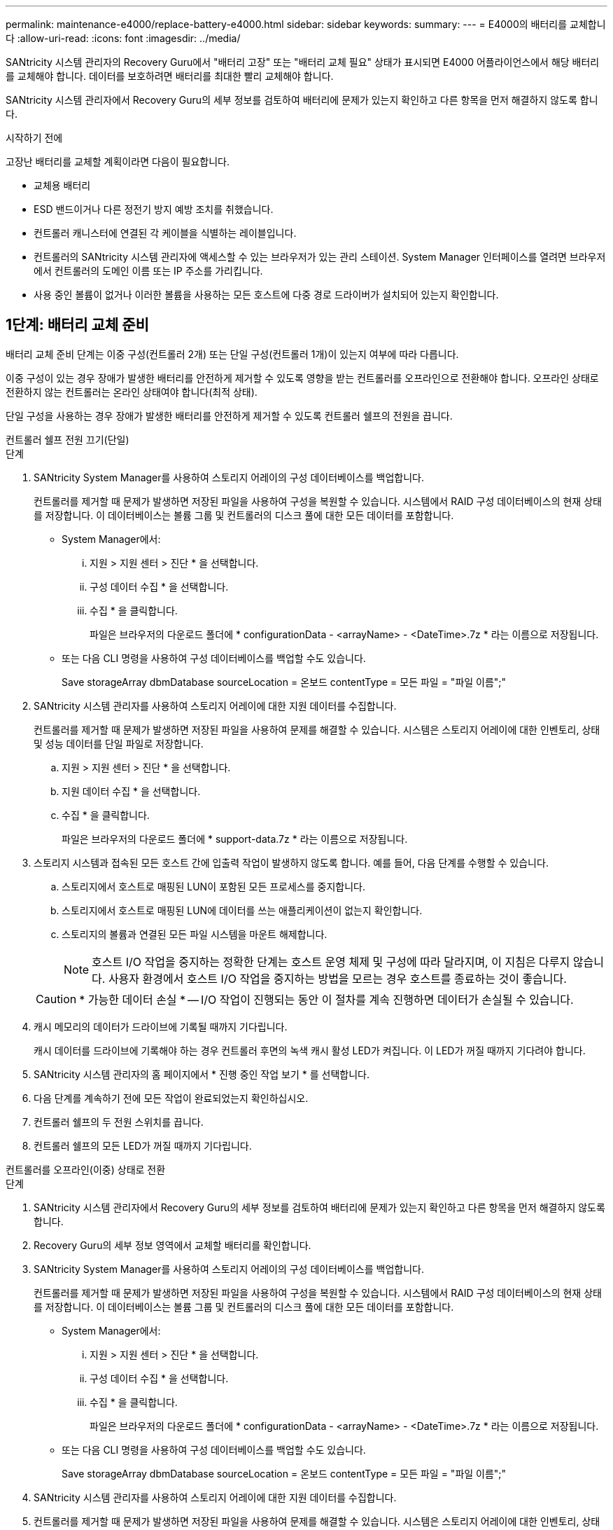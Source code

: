 ---
permalink: maintenance-e4000/replace-battery-e4000.html 
sidebar: sidebar 
keywords:  
summary:  
---
= E4000의 배터리를 교체합니다
:allow-uri-read: 
:icons: font
:imagesdir: ../media/


[role="lead"]
SANtricity 시스템 관리자의 Recovery Guru에서 "배터리 고장" 또는 "배터리 교체 필요" 상태가 표시되면 E4000 어플라이언스에서 해당 배터리를 교체해야 합니다. 데이터를 보호하려면 배터리를 최대한 빨리 교체해야 합니다.

SANtricity 시스템 관리자에서 Recovery Guru의 세부 정보를 검토하여 배터리에 문제가 있는지 확인하고 다른 항목을 먼저 해결하지 않도록 합니다.

.시작하기 전에
고장난 배터리를 교체할 계획이라면 다음이 필요합니다.

* 교체용 배터리
* ESD 밴드이거나 다른 정전기 방지 예방 조치를 취했습니다.
* 컨트롤러 캐니스터에 연결된 각 케이블을 식별하는 레이블입니다.
* 컨트롤러의 SANtricity 시스템 관리자에 액세스할 수 있는 브라우저가 있는 관리 스테이션. System Manager 인터페이스를 열려면 브라우저에서 컨트롤러의 도메인 이름 또는 IP 주소를 가리킵니다.
* 사용 중인 볼륨이 없거나 이러한 볼륨을 사용하는 모든 호스트에 다중 경로 드라이버가 설치되어 있는지 확인합니다.




== 1단계: 배터리 교체 준비

배터리 교체 준비 단계는 이중 구성(컨트롤러 2개) 또는 단일 구성(컨트롤러 1개)이 있는지 여부에 따라 다릅니다.

이중 구성이 있는 경우 장애가 발생한 배터리를 안전하게 제거할 수 있도록 영향을 받는 컨트롤러를 오프라인으로 전환해야 합니다. 오프라인 상태로 전환하지 않는 컨트롤러는 온라인 상태여야 합니다(최적 상태).

단일 구성을 사용하는 경우 장애가 발생한 배터리를 안전하게 제거할 수 있도록 컨트롤러 쉘프의 전원을 끕니다.

[role="tabbed-block"]
====
.컨트롤러 쉘프 전원 끄기(단일)
--
.단계
. SANtricity System Manager를 사용하여 스토리지 어레이의 구성 데이터베이스를 백업합니다.
+
컨트롤러를 제거할 때 문제가 발생하면 저장된 파일을 사용하여 구성을 복원할 수 있습니다. 시스템에서 RAID 구성 데이터베이스의 현재 상태를 저장합니다. 이 데이터베이스는 볼륨 그룹 및 컨트롤러의 디스크 풀에 대한 모든 데이터를 포함합니다.

+
** System Manager에서:
+
... 지원 > 지원 센터 > 진단 * 을 선택합니다.
... 구성 데이터 수집 * 을 선택합니다.
... 수집 * 을 클릭합니다.
+
파일은 브라우저의 다운로드 폴더에 * configurationData - <arrayName> - <DateTime>.7z * 라는 이름으로 저장됩니다.



** 또는 다음 CLI 명령을 사용하여 구성 데이터베이스를 백업할 수도 있습니다.
+
Save storageArray dbmDatabase sourceLocation = 온보드 contentType = 모든 파일 = "파일 이름";"



. SANtricity 시스템 관리자를 사용하여 스토리지 어레이에 대한 지원 데이터를 수집합니다.
+
컨트롤러를 제거할 때 문제가 발생하면 저장된 파일을 사용하여 문제를 해결할 수 있습니다. 시스템은 스토리지 어레이에 대한 인벤토리, 상태 및 성능 데이터를 단일 파일로 저장합니다.

+
.. 지원 > 지원 센터 > 진단 * 을 선택합니다.
.. 지원 데이터 수집 * 을 선택합니다.
.. 수집 * 을 클릭합니다.
+
파일은 브라우저의 다운로드 폴더에 * support-data.7z * 라는 이름으로 저장됩니다.



. 스토리지 시스템과 접속된 모든 호스트 간에 입출력 작업이 발생하지 않도록 합니다. 예를 들어, 다음 단계를 수행할 수 있습니다.
+
.. 스토리지에서 호스트로 매핑된 LUN이 포함된 모든 프로세스를 중지합니다.
.. 스토리지에서 호스트로 매핑된 LUN에 데이터를 쓰는 애플리케이션이 없는지 확인합니다.
.. 스토리지의 볼륨과 연결된 모든 파일 시스템을 마운트 해제합니다.
+

NOTE: 호스트 I/O 작업을 중지하는 정확한 단계는 호스트 운영 체제 및 구성에 따라 달라지며, 이 지침은 다루지 않습니다. 사용자 환경에서 호스트 I/O 작업을 중지하는 방법을 모르는 경우 호스트를 종료하는 것이 좋습니다.

+

CAUTION: * 가능한 데이터 손실 * -- I/O 작업이 진행되는 동안 이 절차를 계속 진행하면 데이터가 손실될 수 있습니다.



. 캐시 메모리의 데이터가 드라이브에 기록될 때까지 기다립니다.
+
캐시 데이터를 드라이브에 기록해야 하는 경우 컨트롤러 후면의 녹색 캐시 활성 LED가 켜집니다. 이 LED가 꺼질 때까지 기다려야 합니다.

. SANtricity 시스템 관리자의 홈 페이지에서 * 진행 중인 작업 보기 * 를 선택합니다.
. 다음 단계를 계속하기 전에 모든 작업이 완료되었는지 확인하십시오.
. 컨트롤러 쉘프의 두 전원 스위치를 끕니다.
. 컨트롤러 쉘프의 모든 LED가 꺼질 때까지 기다립니다.


--
.컨트롤러를 오프라인(이중) 상태로 전환
--
.단계
. SANtricity 시스템 관리자에서 Recovery Guru의 세부 정보를 검토하여 배터리에 문제가 있는지 확인하고 다른 항목을 먼저 해결하지 않도록 합니다.
. Recovery Guru의 세부 정보 영역에서 교체할 배터리를 확인합니다.
. SANtricity System Manager를 사용하여 스토리지 어레이의 구성 데이터베이스를 백업합니다.
+
컨트롤러를 제거할 때 문제가 발생하면 저장된 파일을 사용하여 구성을 복원할 수 있습니다. 시스템에서 RAID 구성 데이터베이스의 현재 상태를 저장합니다. 이 데이터베이스는 볼륨 그룹 및 컨트롤러의 디스크 풀에 대한 모든 데이터를 포함합니다.

+
** System Manager에서:
+
... 지원 > 지원 센터 > 진단 * 을 선택합니다.
... 구성 데이터 수집 * 을 선택합니다.
... 수집 * 을 클릭합니다.
+
파일은 브라우저의 다운로드 폴더에 * configurationData - <arrayName> - <DateTime>.7z * 라는 이름으로 저장됩니다.



** 또는 다음 CLI 명령을 사용하여 구성 데이터베이스를 백업할 수도 있습니다.
+
Save storageArray dbmDatabase sourceLocation = 온보드 contentType = 모든 파일 = "파일 이름";"



. SANtricity 시스템 관리자를 사용하여 스토리지 어레이에 대한 지원 데이터를 수집합니다.
. 컨트롤러를 제거할 때 문제가 발생하면 저장된 파일을 사용하여 문제를 해결할 수 있습니다. 시스템은 스토리지 어레이에 대한 인벤토리, 상태 및 성능 데이터를 단일 파일로 저장합니다.
+
.. 지원 > 지원 센터 > 진단 * 을 선택합니다.
.. 지원 데이터 수집 * 을 선택합니다.
.. 수집 * 을 클릭합니다.
+
파일은 브라우저의 다운로드 폴더에 support-data.7z라는 이름으로 저장됩니다.



. 컨트롤러가 아직 오프라인 상태가 아닌 경우 SANtricity 시스템 관리자를 사용하여 오프라인 상태로 전환합니다.
+
** SANtricity 시스템 관리자:
+
... 하드웨어 * 를 선택합니다.
... 그래픽에 드라이브가 표시되면 * Controller & Components * 를 선택하여 컨트롤러를 표시합니다.
... 오프라인 상태로 설정할 컨트롤러를 선택합니다.
... 상황에 맞는 메뉴에서 * 오프라인 상태로 전환 * 을 선택하고 작업을 수행할지 확인합니다.
+

NOTE: 오프라인으로 전환하려고 하는 컨트롤러를 사용하여 SANtricity 시스템 관리자에 액세스하는 경우 SANtricity 시스템 관리자를 사용할 수 없음 메시지가 표시됩니다. 다른 컨트롤러를 사용하여 SANtricity 시스템 관리자에 자동으로 액세스하려면 * 대체 네트워크 연결 * 을 선택합니다.



** 또는 다음 CLI 명령을 사용하여 컨트롤러를 오프라인으로 전환할 수 있습니다.
+
* 컨트롤러 A *: `set controller [a] availability=offline`

+
* 컨트롤러 B *: `set controller [b] availability=offline`



. SANtricity System Manager가 컨트롤러 상태를 오프라인으로 업데이트할 때까지 기다립니다.
. Recovery Guru에서 * Recheck * 를 선택하고 * Details * 영역의 * Okay to remove * 필드가 * Yes * 로 표시되는지 확인합니다. 이것은 컨트롤러 캐니스터를 제거해도 안전하다는 것을 나타냅니다.


--
====


== 2단계: E4000 컨트롤러 캐니스터를 제거합니다

배터리를 분리하려면 컨트롤러 쉘프에서 컨트롤러 캐니스터를 제거해야 합니다.

.시작하기 전에
다음 사항을 확인하십시오.

* ESD 밴드이거나 다른 정전기 방지 예방 조치를 취했습니다.
* 컨트롤러 캐니스터에 연결된 각 케이블을 식별하는 레이블입니다.


.단계
. 컨트롤러 캐니스터에서 모든 케이블을 분리합니다.
+

CAUTION: 성능 저하를 방지하려면 케이블을 비틀거나 접거나 끼거나 밟지 마십시오.

. 컨트롤러 캐니스터의 호스트 포트가 SFP+ 트랜시버를 사용하는 경우 포트를 설치된 상태로 둡니다.
. 컨트롤러 후면의 캐시 활성 LED와 컨트롤러 전면판이 꺼져 있는지 확인합니다.
+
LED 중 하나가 켜져 있는 경우에도 컨트롤러는 여전히 배터리 전원을 사용하고 있습니다. 이 절차를 계속하기 전에 모든 LED가 꺼져 있어야 합니다.

. 캠 핸들의 래치를 눌러 분리될 때까지 캠 핸들을 완전히 열어 컨트롤러 캐니스터를 미드플레인에서 분리한 다음 두 손으로 컨트롤러 캐니스터를 섀시 밖으로 반쯤 당깁니다.




== 3단계: 새 배터리를 설치합니다

고장난 배터리를 분리하고 교체해야 합니다.

.단계
. 새 배터리의 포장을 풀고 정전기가 없는 평평한 표면에 놓습니다.
+

NOTE: IATA 안전 규정을 준수하기 위해 교체 배터리는 30% 이하의 충전 상태(SoC)로 배송됩니다. 전원을 다시 켜면 교체 배터리가 완전히 충전되고 최초 학습 사이클이 완료될 때까지 쓰기 캐싱이 재개되지 않습니다.

. 아직 접지되지 않은 경우 올바르게 접지하십시오.
. 섀시에서 컨트롤러 캐니스터를 제거합니다.
. 컨트롤러 캐니스터를 뒤집어 평평하고 안정적인 표면에 놓습니다.
. 컨트롤러 캐니스터의 측면에 있는 파란색 버튼을 눌러 커버를 열고 커버를 컨트롤러 캐니스터에서 위쪽으로 돌리십시오.
+
image::../media/drw_E4000_open_controller_module_cover_IEOPS-870.png[컨트롤러 모듈 덮개를 엽니다.]

. 컨트롤러 캐니스터에서 배터리를 찾습니다.
. 컨트롤러 캐니스터에서 고장난 배터리를 제거합니다.
+
.. 컨트롤러 캐니스터 측면에 있는 배터리 분리 탭을 누릅니다.
.. 전지를 위로 밀어 고정 브래킷에서 분리한 다음 전지를 컨트롤러 캐니스터에서 들어 올립니다.
.. 컨트롤러 캐니스터에서 배터리를 분리합니다.
+
image::../media/drw_E4000_replace_nvbattery_IEOPS-862.png[배터리를 분리합니다.]

+
|===


 a| 
image::../media/legend_icon_01.png[하나의 아이콘]
| 배터리 분리 탭 


 a| 
image::../media/legend_icon_02.png[두 개의 아이콘]
| 배터리 전원 커넥터 
|===


. 교체용 배터리를 포장에서 꺼냅니다. 교체용 배터리를 설치합니다.
+
.. 배터리 커넥터를 컨트롤러 캐니스터의 소켓에 다시 연결합니다.
+
커넥터가 마더보드의 배터리 소켓에 단단히 고정되어 있는지 확인합니다.

.. 판금 측면의 고정 브래킷에 배터리를 맞춥니다.
.. 전지 래치가 맞물려 측면 벽의 입구에 딸깍 소리가 날 때까지 전지 분리 탭을 아래로 밉니다.


. 컨트롤러 캐니스터 커버를 다시 장착하고 제자리에 잠급니다.




== 4단계: 컨트롤러 캐니스터 재설치

컨트롤러 캐니스터의 구성 요소를 교체한 후 섀시에 다시 설치합니다.

.단계
. 아직 접지되지 않은 경우 올바르게 접지하십시오.
. 컨트롤러 캐니스터의 커버를 아직 장착하지 않은 경우 다시 장착합니다.
. 컨트롤러 캐니스터를 뒤집고 끝을 섀시의 입구에 맞춥니다.
. 컨트롤러 캐니스터의 끝을 섀시의 입구에 맞춘 다음 컨트롤러 캐니스터를 시스템 안쪽으로 살짝 밉니다.
+

NOTE: 지시가 있을 때까지 컨트롤러 캐니스터를 섀시에 완전히 삽입하지 마십시오.

. 필요에 따라 시스템을 다시 연결합니다.
. 미디어 컨버터(QSFP 또는 SFP)를 분리한 경우 광섬유 케이블을 사용하는 경우 다시 설치해야 합니다.
. 컨트롤러 캐니스터 재설치를 완료합니다.
+
.. 캠 핸들이 열린 상태에서 컨트롤러 캐니스터가 미드플레인과 만나서 완전히 장착될 때까지 컨트롤러 캐니스터를 단단히 밀어 넣은 다음 캠 핸들을 잠금 위치로 닫습니다.
+

NOTE: 커넥터 손상을 방지하기 위해 컨트롤러 캐니스터를 섀시에 밀어 넣을 때 과도한 힘을 가하지 마십시오.

+
컨트롤러가 섀시에 장착되면 바로 부팅이 시작됩니다.

.. 아직 설치하지 않은 경우 케이블 관리 장치를 다시 설치하십시오.
.. 케이블을 후크와 루프 스트랩으로 케이블 관리 장치에 연결합니다.






== 5단계: 배터리 교체를 완료합니다

배터리 교체를 완료하는 단계는 이중(2개의 컨트롤러) 구성인지 또는 단일(1개의 컨트롤러) 구성인지에 따라 다릅니다.

[role="tabbed-block"]
====
.컨트롤러 전원 켜기(단일)
--
.단계
. 컨트롤러 쉘프 후면에서 전원 스위치 2개를 켭니다.
+
** 전원 켜기 프로세스 중에는 일반적으로 완료하는 데 90초 이하의 시간이 소요되는 전원 스위치를 끄지 마십시오.
** 각 선반의 팬은 처음 시작할 때 매우 시끄럽습니다. 시동 중 큰 소음이 정상입니다.


. 컨트롤러가 다시 온라인 상태가 되면 컨트롤러 쉘프의 주의 LED를 확인합니다.
+
상태가 최적이 아니거나 주의 LED 중 하나라도 켜져 있는 경우 모든 케이블이 올바르게 장착되어 있는지 확인하고 배터리 및 컨트롤러 캐니스터가 올바르게 설치되어 있는지 확인합니다. 필요한 경우 컨트롤러 캐니스터와 배터리를 분리했다가 다시 설치합니다.

+

NOTE: 문제를 해결할 수 없는 경우 기술 지원 부서에 문의하십시오. 필요한 경우 SANtricity 시스템 관리자를 사용하여 스토리지 어레이에 대한 지원 데이터를 수집합니다.

. SANtricity 시스템 관리자를 사용하여 스토리지 어레이에 대한 지원 데이터를 수집합니다.
+
.. 지원 > 지원 센터 > 진단 * 을 선택합니다.
.. 지원 데이터 수집 을 선택합니다.
.. 수집 을 클릭합니다.
+
파일은 브라우저의 다운로드 폴더에 * support-data.7z * 라는 이름으로 저장됩니다.





--
.컨트롤러를 온라인(양면 인쇄)으로 배치
--
.단계
. SANtricity 시스템 관리자를 사용하여 컨트롤러를 온라인 상태로 전환합니다.
+
** SANtricity 시스템 관리자:
+
... 하드웨어 * 를 선택합니다.
... 그래픽에 드라이브가 표시되면 * Controller & Components * 를 선택합니다.
... 온라인으로 설정하려는 컨트롤러를 선택합니다.
... 상황에 맞는 메뉴에서 * 온라인 위치 * 를 선택하고 작업을 수행할지 확인합니다.
+
컨트롤러가 온라인 상태가 됩니다.



** 또는 다음 CLI 명령을 사용하여 컨트롤러를 다시 온라인 상태로 전환할 수 있습니다.
+
* 컨트롤러 A *: `set controller [a] availability=online`;

+
* 컨트롤러 B *: `set controller [b] availability=online`;



. 컨트롤러가 다시 온라인 상태가 되면 컨트롤러 쉘프의 주의 LED를 확인합니다.
+
상태가 최적이 아니거나 주의 LED 중 하나라도 켜져 있는 경우 모든 케이블이 올바르게 장착되어 있는지 확인하고 배터리 및 컨트롤러 캐니스터가 올바르게 설치되어 있는지 확인합니다. 필요한 경우 컨트롤러 캐니스터와 배터리를 분리했다가 다시 설치합니다.

+

NOTE: 문제를 해결할 수 없는 경우 기술 지원 부서에 문의하십시오. 필요한 경우 SANtricity 시스템 관리자를 사용하여 스토리지 어레이에 대한 지원 데이터를 수집합니다.

. 모든 볼륨이 기본 소유자에게 반환되었는지 확인합니다.
+
.. Storage > Volumes * 를 선택합니다. 모든 볼륨 * 페이지에서 볼륨이 기본 소유자에게 배포되었는지 확인합니다. 볼륨 소유자를 보려면 * 자세히 > 소유권 변경 * 을 선택합니다.
.. 볼륨이 모두 기본 소유자가 소유한 경우 5단계를 계속 진행하십시오.
.. 반환된 볼륨이 없는 경우 볼륨을 수동으로 반환해야 합니다. 볼륨 재배포 * 로 이동합니다.
.. 자동 배포 또는 수동 배포 후 일부 볼륨만 기본 소유자에게 반환되면 Recovery Guru에서 호스트 연결 문제를 확인해야 합니다.
.. Recovery Guru가 없거나 Recovery Guru 단계를 수행한 후에도 볼륨이 기본 소유자에게 반환되지 않는 경우 지원 팀에 문의하십시오.


. SANtricity 시스템 관리자를 사용하여 스토리지 어레이에 대한 지원 데이터를 수집합니다.
+
.. 지원 > 지원 센터 > 진단 * 을 선택합니다.
.. 지원 데이터 수집 * 을 선택합니다.
.. 수집 * 을 클릭합니다.
+
파일은 브라우저의 다운로드 폴더에 * support-data.7z * 라는 이름으로 저장됩니다.





--
====
.다음 단계
배터리 교체가 완료되었습니다. 일반 작업을 다시 시작할 수 있습니다.
